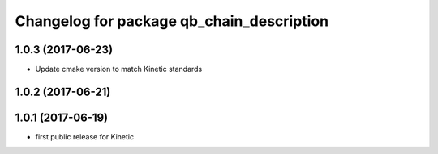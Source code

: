^^^^^^^^^^^^^^^^^^^^^^^^^^^^^^^^^^^^^^^^^^
Changelog for package qb_chain_description
^^^^^^^^^^^^^^^^^^^^^^^^^^^^^^^^^^^^^^^^^^

1.0.3 (2017-06-23)
------------------
* Update cmake version to match Kinetic standards

1.0.2 (2017-06-21)
------------------

1.0.1 (2017-06-19)
------------------
* first public release for Kinetic
